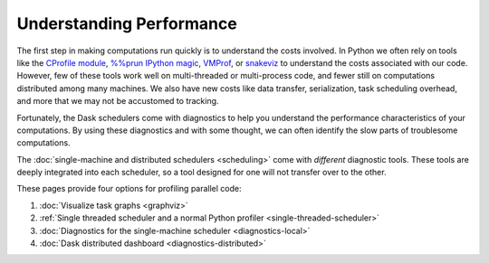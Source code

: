 Understanding Performance
=========================

The first step in making computations run quickly is to understand the costs involved.
In Python we often rely on tools like
the `CProfile module <https://docs.python.org/3/library/profile.html>`_,
`%%prun IPython magic <http://ipython.readthedocs.io/en/stable/interactive/magics.html#magic-prun>`_,
`VMProf <https://vmprof.readthedocs.io/en/latest/>`_, or
`snakeviz <https://jiffyclub.github.io/snakeviz/>`_
to understand the costs associated with our code.
However, few of these tools work well on multi-threaded or multi-process code,
and fewer still on computations distributed among many machines.
We also have new costs like data transfer, serialization, task scheduling overhead, and more
that we may not be accustomed to tracking.

Fortunately, the Dask schedulers come with diagnostics
to help you understand the performance characteristics of your computations.
By using these diagnostics and with some thought,
we can often identify the slow parts of troublesome computations.

The :doc:`single-machine and distributed schedulers <scheduling>` come with *different* diagnostic tools.
These tools are deeply integrated into each scheduler,
so a tool designed for one will not transfer over to the other.

These pages provide four options for profiling parallel code:

1.  :doc:`Visualize task graphs <graphviz>`
2.  :ref:`Single threaded scheduler and a normal Python profiler <single-threaded-scheduler>`
3.  :doc:`Diagnostics for the single-machine scheduler <diagnostics-local>`
4.  :doc:`Dask distributed dashboard <diagnostics-distributed>`
